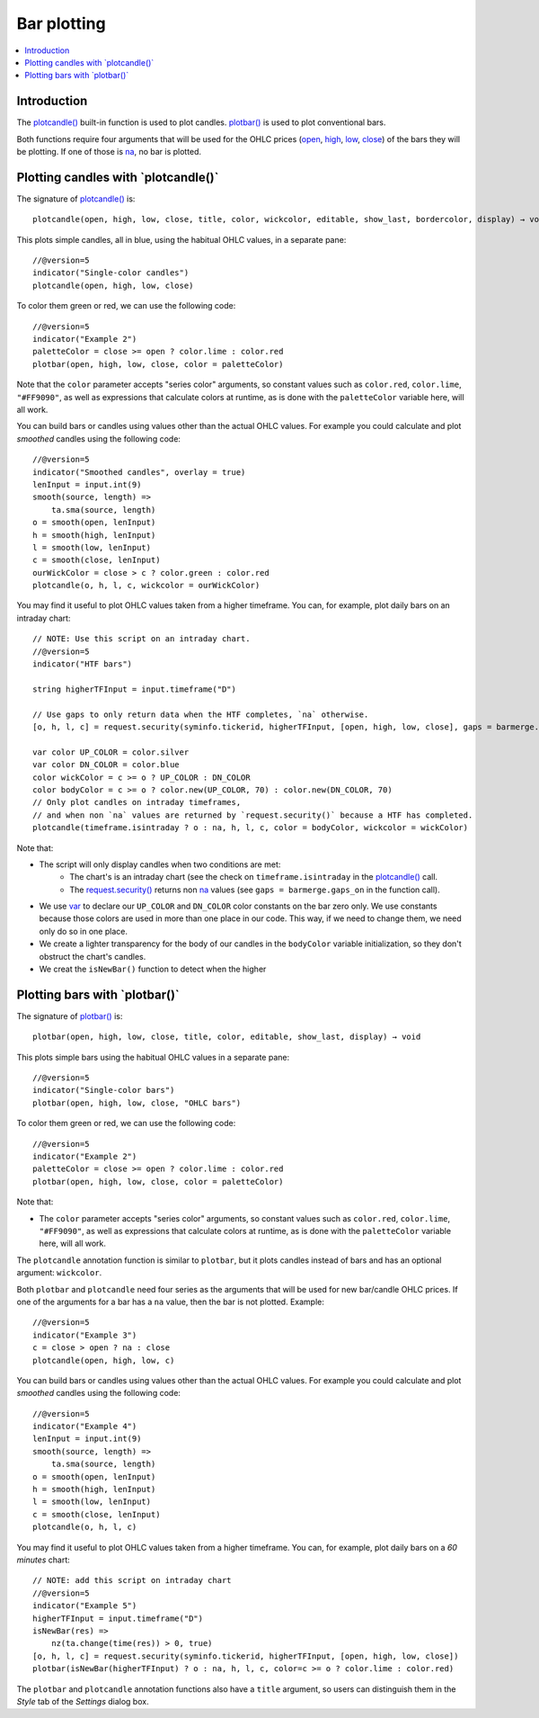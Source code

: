 .. _PageBarPlotting:

Bar plotting
============

.. contents:: :local:
    :depth: 2


Introduction
------------

The `plotcandle() <https://www.tradingview.com/pine-script-reference/v5/#fun_plotcandle>`__ 
built-in function is used to plot candles.
`plotbar() <https://www.tradingview.com/pine-script-reference/v5/#fun_plotbar>`__
is used to plot conventional bars.

Both functions require four arguments that will be used for the OHLC prices
(`open <https://www.tradingview.com/pine-script-reference/v5/#var_open>`__,
`high <https://www.tradingview.com/pine-script-reference/v5/#var_high>`__,
`low <https://www.tradingview.com/pine-script-reference/v5/#var_low>`__,
`close <https://www.tradingview.com/pine-script-reference/v5/#var_close>`__)
of the bars they will be plotting. 
If one of those is `na <https://www.tradingview.com/pine-script-reference/v5/#var_na>`__, no bar is plotted.



Plotting candles with \`plotcandle()\`
--------------------------------------

The signature of `plotcandle() <https://www.tradingview.com/pine-script-reference/v5/#fun_plotcandle>`__ is::

    plotcandle(open, high, low, close, title, color, wickcolor, editable, show_last, bordercolor, display) → void

This plots simple candles, all in blue, using the habitual OHLC values, in a separate pane::

    //@version=5
    indicator("Single-color candles")
    plotcandle(open, high, low, close)

.. image:: images/BarPlotting-Plotcandle-1.png

To color them green or red, we can use the following code::

    //@version=5
    indicator("Example 2")
    paletteColor = close >= open ? color.lime : color.red
    plotbar(open, high, low, close, color = paletteColor)

.. image:: images/BarPlotting-Plotcandle-2.png

Note that the ``color`` parameter accepts "series color" arguments, 
so constant values such as ``color.red``, ``color.lime``, ``"#FF9090"``, 
as well as expressions that calculate colors at runtime, 
as is done with the ``paletteColor`` variable here, will all work.

You can build bars or candles using values other than the actual OHLC values.
For example you could calculate and plot *smoothed* candles using the following code::

    //@version=5
    indicator("Smoothed candles", overlay = true)
    lenInput = input.int(9)
    smooth(source, length) =>
        ta.sma(source, length)
    o = smooth(open, lenInput)
    h = smooth(high, lenInput)
    l = smooth(low, lenInput)
    c = smooth(close, lenInput)
    ourWickColor = close > c ? color.green : color.red
    plotcandle(o, h, l, c, wickcolor = ourWickColor)

.. image:: images/BarPlotting-Plotcandle-3.png

You may find it useful to plot OHLC values taken from a
higher timeframe. You can, for example, plot daily bars on an intraday chart::

    // NOTE: Use this script on an intraday chart.
    //@version=5
    indicator("HTF bars")
    
    string higherTFInput = input.timeframe("D")
    
    // Use gaps to only return data when the HTF completes, `na` otherwise.
    [o, h, l, c] = request.security(syminfo.tickerid, higherTFInput, [open, high, low, close], gaps = barmerge.gaps_on)
    
    var color UP_COLOR = color.silver
    var color DN_COLOR = color.blue
    color wickColor = c >= o ? UP_COLOR : DN_COLOR
    color bodyColor = c >= o ? color.new(UP_COLOR, 70) : color.new(DN_COLOR, 70)
    // Only plot candles on intraday timeframes, 
    // and when non `na` values are returned by `request.security()` because a HTF has completed.
    plotcandle(timeframe.isintraday ? o : na, h, l, c, color = bodyColor, wickcolor = wickColor)

.. image:: images/BarPlotting-Plotcandle-4.png

Note that:

- The script will only display candles when two conditions are met:
    - The chart's is an intraday chart (see the check on ``timeframe.isintraday`` in the
      `plotcandle() <https://www.tradingview.com/pine-script-reference/v5/#fun_plotcandle>`__ call.
    - The `request.security() <https://www.tradingview.com/pine-script-reference/v5/#fun_request{dot}security>`__
      returns non `na <https://www.tradingview.com/pine-script-reference/v5/#var_na>`__ values
      (see ``gaps = barmerge.gaps_on`` in the function call).
- We use `var <https://www.tradingview.com/pine-script-reference/v5/#op_var>`__ to declare our
  ``UP_COLOR`` and ``DN_COLOR`` color constants on the bar zero only. We use constants because those colors are used
  in more than one place in our code. This way, if we need to change them, we need only do so in one place.
- We create a lighter transparency for the body of our candles in the ``bodyColor`` variable initialization, so they don't obstruct the chart's candles.
- We creat the ``isNewBar()`` function to detect when the higher

Plotting bars with \`plotbar()\`
--------------------------------

The signature of `plotbar() <https://www.tradingview.com/pine-script-reference/v5/#fun_plotbar>`__ is::

    plotbar(open, high, low, close, title, color, editable, show_last, display) → void

This plots simple bars using the habitual OHLC values in a separate pane::

    //@version=5
    indicator("Single-color bars")
    plotbar(open, high, low, close, "OHLC bars")

.. image:: images/BarPlotting-Plotbar-1.png

To color them green or red, we can use the following code::

    //@version=5
    indicator("Example 2")
    paletteColor = close >= open ? color.lime : color.red
    plotbar(open, high, low, close, color = paletteColor)

.. image:: images/BarPlotting-Plotbar-3.png

Note that:

- The ``color`` parameter accepts "series color" arguments, so constant values such as ``color.red``, ``color.lime``, ``"#FF9090"``, 
  as well as expressions that calculate colors at runtime, as is done with the ``paletteColor`` variable here, will all work.

The ``plotcandle`` annotation function is similar to ``plotbar``, but it plots candles
instead of bars and has an optional argument: ``wickcolor``.

Both ``plotbar`` and ``plotcandle`` need four series as the arguments that will be
used for new bar/candle OHLC prices. If one of
the arguments for a bar has a ``na`` value, then the bar is not
plotted. Example::

    //@version=5
    indicator("Example 3")
    c = close > open ? na : close
    plotcandle(open, high, low, c)

.. image:: images/Custom_ohlc_bars_and_candles_3.png

You can build bars or candles using values other than the actual OHLC values.
For example you could calculate and plot *smoothed* candles using the following code::

    //@version=5
    indicator("Example 4")
    lenInput = input.int(9)
    smooth(source, length) =>
        ta.sma(source, length)
    o = smooth(open, lenInput)
    h = smooth(high, lenInput)
    l = smooth(low, lenInput)
    c = smooth(close, lenInput)
    plotcandle(o, h, l, c)

.. image:: images/Custom_ohlc_bars_and_candles_4.png

You may find it useful to plot OHLC values taken from a
higher timeframe. You can, for example, plot daily bars on a *60 minutes* chart::

    // NOTE: add this script on intraday chart
    //@version=5
    indicator("Example 5")
    higherTFInput = input.timeframe("D")
    isNewBar(res) =>
        nz(ta.change(time(res)) > 0, true)
    [o, h, l, c] = request.security(syminfo.tickerid, higherTFInput, [open, high, low, close])
    plotbar(isNewBar(higherTFInput) ? o : na, h, l, c, color=c >= o ? color.lime : color.red)

.. image:: images/Custom_ohlc_bars_and_candles_5.png

The ``plotbar`` and ``plotcandle`` annotation functions also have a ``title`` argument, so users can distinguish them in
the *Style* tab of the *Settings* dialog box.
